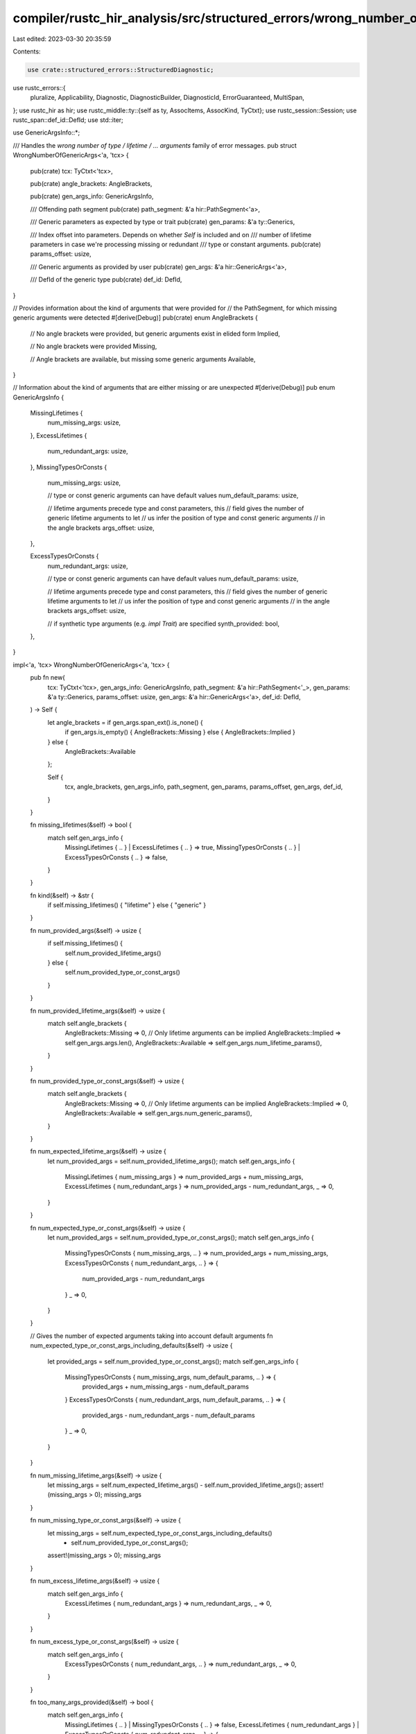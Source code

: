compiler/rustc_hir_analysis/src/structured_errors/wrong_number_of_generic_args.rs
=================================================================================

Last edited: 2023-03-30 20:35:59

Contents:

.. code-block:: rs

    use crate::structured_errors::StructuredDiagnostic;
use rustc_errors::{
    pluralize, Applicability, Diagnostic, DiagnosticBuilder, DiagnosticId, ErrorGuaranteed,
    MultiSpan,
};
use rustc_hir as hir;
use rustc_middle::ty::{self as ty, AssocItems, AssocKind, TyCtxt};
use rustc_session::Session;
use rustc_span::def_id::DefId;
use std::iter;

use GenericArgsInfo::*;

/// Handles the `wrong number of type / lifetime / ... arguments` family of error messages.
pub struct WrongNumberOfGenericArgs<'a, 'tcx> {
    pub(crate) tcx: TyCtxt<'tcx>,

    pub(crate) angle_brackets: AngleBrackets,

    pub(crate) gen_args_info: GenericArgsInfo,

    /// Offending path segment
    pub(crate) path_segment: &'a hir::PathSegment<'a>,

    /// Generic parameters as expected by type or trait
    pub(crate) gen_params: &'a ty::Generics,

    /// Index offset into parameters. Depends on whether `Self` is included and on
    /// number of lifetime parameters in case we're processing missing or redundant
    /// type or constant arguments.
    pub(crate) params_offset: usize,

    /// Generic arguments as provided by user
    pub(crate) gen_args: &'a hir::GenericArgs<'a>,

    /// DefId of the generic type
    pub(crate) def_id: DefId,
}

// Provides information about the kind of arguments that were provided for
// the PathSegment, for which missing generic arguments were detected
#[derive(Debug)]
pub(crate) enum AngleBrackets {
    // No angle brackets were provided, but generic arguments exist in elided form
    Implied,

    // No angle brackets were provided
    Missing,

    // Angle brackets are available, but missing some generic arguments
    Available,
}

// Information about the kind of arguments that are either missing or are unexpected
#[derive(Debug)]
pub enum GenericArgsInfo {
    MissingLifetimes {
        num_missing_args: usize,
    },
    ExcessLifetimes {
        num_redundant_args: usize,
    },
    MissingTypesOrConsts {
        num_missing_args: usize,

        // type or const generic arguments can have default values
        num_default_params: usize,

        // lifetime arguments precede type and const parameters, this
        // field gives the number of generic lifetime arguments to let
        // us infer the position of type and const generic arguments
        // in the angle brackets
        args_offset: usize,
    },

    ExcessTypesOrConsts {
        num_redundant_args: usize,

        // type or const generic arguments can have default values
        num_default_params: usize,

        // lifetime arguments precede type and const parameters, this
        // field gives the number of generic lifetime arguments to let
        // us infer the position of type and const generic arguments
        // in the angle brackets
        args_offset: usize,

        // if synthetic type arguments (e.g. `impl Trait`) are specified
        synth_provided: bool,
    },
}

impl<'a, 'tcx> WrongNumberOfGenericArgs<'a, 'tcx> {
    pub fn new(
        tcx: TyCtxt<'tcx>,
        gen_args_info: GenericArgsInfo,
        path_segment: &'a hir::PathSegment<'_>,
        gen_params: &'a ty::Generics,
        params_offset: usize,
        gen_args: &'a hir::GenericArgs<'a>,
        def_id: DefId,
    ) -> Self {
        let angle_brackets = if gen_args.span_ext().is_none() {
            if gen_args.is_empty() { AngleBrackets::Missing } else { AngleBrackets::Implied }
        } else {
            AngleBrackets::Available
        };

        Self {
            tcx,
            angle_brackets,
            gen_args_info,
            path_segment,
            gen_params,
            params_offset,
            gen_args,
            def_id,
        }
    }

    fn missing_lifetimes(&self) -> bool {
        match self.gen_args_info {
            MissingLifetimes { .. } | ExcessLifetimes { .. } => true,
            MissingTypesOrConsts { .. } | ExcessTypesOrConsts { .. } => false,
        }
    }

    fn kind(&self) -> &str {
        if self.missing_lifetimes() { "lifetime" } else { "generic" }
    }

    fn num_provided_args(&self) -> usize {
        if self.missing_lifetimes() {
            self.num_provided_lifetime_args()
        } else {
            self.num_provided_type_or_const_args()
        }
    }

    fn num_provided_lifetime_args(&self) -> usize {
        match self.angle_brackets {
            AngleBrackets::Missing => 0,
            // Only lifetime arguments can be implied
            AngleBrackets::Implied => self.gen_args.args.len(),
            AngleBrackets::Available => self.gen_args.num_lifetime_params(),
        }
    }

    fn num_provided_type_or_const_args(&self) -> usize {
        match self.angle_brackets {
            AngleBrackets::Missing => 0,
            // Only lifetime arguments can be implied
            AngleBrackets::Implied => 0,
            AngleBrackets::Available => self.gen_args.num_generic_params(),
        }
    }

    fn num_expected_lifetime_args(&self) -> usize {
        let num_provided_args = self.num_provided_lifetime_args();
        match self.gen_args_info {
            MissingLifetimes { num_missing_args } => num_provided_args + num_missing_args,
            ExcessLifetimes { num_redundant_args } => num_provided_args - num_redundant_args,
            _ => 0,
        }
    }

    fn num_expected_type_or_const_args(&self) -> usize {
        let num_provided_args = self.num_provided_type_or_const_args();
        match self.gen_args_info {
            MissingTypesOrConsts { num_missing_args, .. } => num_provided_args + num_missing_args,
            ExcessTypesOrConsts { num_redundant_args, .. } => {
                num_provided_args - num_redundant_args
            }
            _ => 0,
        }
    }

    // Gives the number of expected arguments taking into account default arguments
    fn num_expected_type_or_const_args_including_defaults(&self) -> usize {
        let provided_args = self.num_provided_type_or_const_args();
        match self.gen_args_info {
            MissingTypesOrConsts { num_missing_args, num_default_params, .. } => {
                provided_args + num_missing_args - num_default_params
            }
            ExcessTypesOrConsts { num_redundant_args, num_default_params, .. } => {
                provided_args - num_redundant_args - num_default_params
            }
            _ => 0,
        }
    }

    fn num_missing_lifetime_args(&self) -> usize {
        let missing_args = self.num_expected_lifetime_args() - self.num_provided_lifetime_args();
        assert!(missing_args > 0);
        missing_args
    }

    fn num_missing_type_or_const_args(&self) -> usize {
        let missing_args = self.num_expected_type_or_const_args_including_defaults()
            - self.num_provided_type_or_const_args();
        assert!(missing_args > 0);
        missing_args
    }

    fn num_excess_lifetime_args(&self) -> usize {
        match self.gen_args_info {
            ExcessLifetimes { num_redundant_args } => num_redundant_args,
            _ => 0,
        }
    }

    fn num_excess_type_or_const_args(&self) -> usize {
        match self.gen_args_info {
            ExcessTypesOrConsts { num_redundant_args, .. } => num_redundant_args,
            _ => 0,
        }
    }

    fn too_many_args_provided(&self) -> bool {
        match self.gen_args_info {
            MissingLifetimes { .. } | MissingTypesOrConsts { .. } => false,
            ExcessLifetimes { num_redundant_args }
            | ExcessTypesOrConsts { num_redundant_args, .. } => {
                assert!(num_redundant_args > 0);
                true
            }
        }
    }

    fn not_enough_args_provided(&self) -> bool {
        match self.gen_args_info {
            MissingLifetimes { num_missing_args }
            | MissingTypesOrConsts { num_missing_args, .. } => {
                assert!(num_missing_args > 0);
                true
            }
            ExcessLifetimes { .. } | ExcessTypesOrConsts { .. } => false,
        }
    }

    // Helper method to get the index offset in angle brackets, at which type or const arguments
    // start appearing
    fn get_lifetime_args_offset(&self) -> usize {
        match self.gen_args_info {
            MissingLifetimes { .. } | ExcessLifetimes { .. } => 0,
            MissingTypesOrConsts { args_offset, .. } | ExcessTypesOrConsts { args_offset, .. } => {
                args_offset
            }
        }
    }

    fn get_num_default_params(&self) -> usize {
        match self.gen_args_info {
            MissingTypesOrConsts { num_default_params, .. }
            | ExcessTypesOrConsts { num_default_params, .. } => num_default_params,
            _ => 0,
        }
    }

    fn is_synth_provided(&self) -> bool {
        match self.gen_args_info {
            ExcessTypesOrConsts { synth_provided, .. } => synth_provided,
            _ => false,
        }
    }

    // Helper function to choose a quantifier word for the number of expected arguments
    // and to give a bound for the number of expected arguments
    fn get_quantifier_and_bound(&self) -> (&'static str, usize) {
        if self.get_num_default_params() == 0 {
            match self.gen_args_info {
                MissingLifetimes { .. } | ExcessLifetimes { .. } => {
                    ("", self.num_expected_lifetime_args())
                }
                MissingTypesOrConsts { .. } | ExcessTypesOrConsts { .. } => {
                    ("", self.num_expected_type_or_const_args())
                }
            }
        } else {
            match self.gen_args_info {
                MissingLifetimes { .. } => ("at least ", self.num_expected_lifetime_args()),
                MissingTypesOrConsts { .. } => {
                    ("at least ", self.num_expected_type_or_const_args_including_defaults())
                }
                ExcessLifetimes { .. } => ("at most ", self.num_expected_lifetime_args()),
                ExcessTypesOrConsts { .. } => ("at most ", self.num_expected_type_or_const_args()),
            }
        }
    }

    // Creates lifetime name suggestions from the lifetime parameter names
    fn get_lifetime_args_suggestions_from_param_names(
        &self,
        path_hir_id: hir::HirId,
        num_params_to_take: usize,
    ) -> String {
        debug!(?path_hir_id);

        // If there was already a lifetime among the arguments, just replicate that one.
        if let Some(lt) = self.gen_args.args.iter().find_map(|arg| match arg {
            hir::GenericArg::Lifetime(lt) => Some(lt),
            _ => None,
        }) {
            return std::iter::repeat(lt.to_string())
                .take(num_params_to_take)
                .collect::<Vec<_>>()
                .join(", ");
        }

        let mut ret = Vec::new();
        let mut ty_id = None;
        for (id, node) in self.tcx.hir().parent_iter(path_hir_id) {
            debug!(?id);
            if let hir::Node::Ty(_) = node {
                ty_id = Some(id);
            }

            // Suggest `'_` when in function parameter or elided function return.
            if let Some(fn_decl) = node.fn_decl() && let Some(ty_id) = ty_id {
                let in_arg = fn_decl.inputs.iter().any(|t| t.hir_id == ty_id);
                let in_ret = matches!(fn_decl.output, hir::FnRetTy::Return(ty) if ty.hir_id == ty_id);

                if in_arg || (in_ret && fn_decl.lifetime_elision_allowed) {
                    return std::iter::repeat("'_".to_owned()).take(num_params_to_take).collect::<Vec<_>>().join(", ");
                }
            }

            // Suggest `'static` when in const/static item-like.
            if let hir::Node::Item(hir::Item {
                kind: hir::ItemKind::Static { .. } | hir::ItemKind::Const { .. },
                ..
            })
            | hir::Node::TraitItem(hir::TraitItem {
                kind: hir::TraitItemKind::Const { .. },
                ..
            })
            | hir::Node::ImplItem(hir::ImplItem {
                kind: hir::ImplItemKind::Const { .. },
                ..
            })
            | hir::Node::ForeignItem(hir::ForeignItem {
                kind: hir::ForeignItemKind::Static { .. },
                ..
            })
            | hir::Node::AnonConst(..) = node
            {
                return std::iter::repeat("'static".to_owned())
                    .take(num_params_to_take.saturating_sub(ret.len()))
                    .collect::<Vec<_>>()
                    .join(", ");
            }

            let params = if let Some(generics) = node.generics() {
                generics.params
            } else if let hir::Node::Ty(ty) = node
                && let hir::TyKind::BareFn(bare_fn) = ty.kind
            {
                bare_fn.generic_params
            } else {
                &[]
            };
            ret.extend(params.iter().filter_map(|p| {
                let hir::GenericParamKind::Lifetime { kind: hir::LifetimeParamKind::Explicit }
                    = p.kind
                else { return None };
                let hir::ParamName::Plain(name) = p.name else { return None };
                Some(name.to_string())
            }));

            if ret.len() >= num_params_to_take {
                return ret[..num_params_to_take].join(", ");
            }
            // We cannot refer to lifetimes defined in an outer function.
            if let hir::Node::Item(_) = node {
                break;
            }
        }

        // We could not gather enough lifetime parameters in the scope.
        // We use the parameter names from the target type's definition instead.
        self.gen_params
            .params
            .iter()
            .skip(self.params_offset + self.num_provided_lifetime_args())
            .take(num_params_to_take)
            .map(|param| param.name.to_string())
            .collect::<Vec<_>>()
            .join(", ")
    }

    // Creates type or constant name suggestions from the provided parameter names
    fn get_type_or_const_args_suggestions_from_param_names(
        &self,
        num_params_to_take: usize,
    ) -> String {
        let fn_sig = self.tcx.hir().get_if_local(self.def_id).and_then(hir::Node::fn_sig);
        let is_used_in_input = |def_id| {
            fn_sig.map_or(false, |fn_sig| {
                fn_sig.decl.inputs.iter().any(|ty| match ty.kind {
                    hir::TyKind::Path(hir::QPath::Resolved(
                        None,
                        hir::Path { res: hir::def::Res::Def(_, id), .. },
                    )) => *id == def_id,
                    _ => false,
                })
            })
        };
        self.gen_params
            .params
            .iter()
            .skip(self.params_offset + self.num_provided_type_or_const_args())
            .take(num_params_to_take)
            .map(|param| match param.kind {
                // This is being inferred from the item's inputs, no need to set it.
                ty::GenericParamDefKind::Type { .. } if is_used_in_input(param.def_id) => {
                    "_".to_string()
                }
                _ => param.name.to_string(),
            })
            .collect::<Vec<_>>()
            .join(", ")
    }

    fn get_unbound_associated_types(&self) -> Vec<String> {
        if self.tcx.is_trait(self.def_id) {
            let items: &AssocItems<'_> = self.tcx.associated_items(self.def_id);
            items
                .in_definition_order()
                .filter(|item| item.kind == AssocKind::Type)
                .filter(|item| {
                    !self.gen_args.bindings.iter().any(|binding| binding.ident.name == item.name)
                })
                .map(|item| item.name.to_ident_string())
                .collect()
        } else {
            Vec::default()
        }
    }

    fn create_error_message(&self) -> String {
        let def_path = self.tcx.def_path_str(self.def_id);
        let def_kind = self.tcx.def_kind(self.def_id).descr(self.def_id);
        let (quantifier, bound) = self.get_quantifier_and_bound();
        let kind = self.kind();
        let provided_lt_args = self.num_provided_lifetime_args();
        let provided_type_or_const_args = self.num_provided_type_or_const_args();

        let (provided_args_str, verb) = match self.gen_args_info {
            MissingLifetimes { .. } | ExcessLifetimes { .. } => (
                format!("{} lifetime argument{}", provided_lt_args, pluralize!(provided_lt_args)),
                pluralize!("was", provided_lt_args),
            ),
            MissingTypesOrConsts { .. } | ExcessTypesOrConsts { .. } => (
                format!(
                    "{} generic argument{}",
                    provided_type_or_const_args,
                    pluralize!(provided_type_or_const_args)
                ),
                pluralize!("was", provided_type_or_const_args),
            ),
        };

        if self.gen_args.span_ext().is_some() {
            format!(
                "this {} takes {}{} {} argument{} but {} {} supplied",
                def_kind,
                quantifier,
                bound,
                kind,
                pluralize!(bound),
                provided_args_str.as_str(),
                verb
            )
        } else {
            format!("missing generics for {} `{}`", def_kind, def_path)
        }
    }

    fn start_diagnostics(&self) -> DiagnosticBuilder<'tcx, ErrorGuaranteed> {
        let span = self.path_segment.ident.span;
        let msg = self.create_error_message();

        self.tcx.sess.struct_span_err_with_code(span, &msg, self.code())
    }

    /// Builds the `expected 1 type argument / supplied 2 type arguments` message.
    fn notify(&self, err: &mut Diagnostic) {
        let (quantifier, bound) = self.get_quantifier_and_bound();
        let provided_args = self.num_provided_args();

        err.span_label(
            self.path_segment.ident.span,
            format!(
                "expected {}{} {} argument{}",
                quantifier,
                bound,
                self.kind(),
                pluralize!(bound),
            ),
        );

        // When too many arguments were provided, we don't highlight each of them, because it
        // would overlap with the suggestion to remove them:
        //
        // ```
        // type Foo = Bar<usize, usize>;
        //                -----  ----- supplied 2 type arguments
        //                     ^^^^^^^ remove this type argument
        // ```
        if self.too_many_args_provided() {
            return;
        }

        let args = self
            .gen_args
            .args
            .iter()
            .skip(self.get_lifetime_args_offset())
            .take(provided_args)
            .enumerate();

        for (i, arg) in args {
            err.span_label(
                arg.span(),
                if i + 1 == provided_args {
                    format!(
                        "supplied {} {} argument{}",
                        provided_args,
                        self.kind(),
                        pluralize!(provided_args)
                    )
                } else {
                    String::new()
                },
            );
        }
    }

    fn suggest(&self, err: &mut Diagnostic) {
        debug!(
            "suggest(self.provided {:?}, self.gen_args.span(): {:?})",
            self.num_provided_args(),
            self.gen_args.span(),
        );

        match self.angle_brackets {
            AngleBrackets::Missing | AngleBrackets::Implied => self.suggest_adding_args(err),
            AngleBrackets::Available => {
                if self.not_enough_args_provided() {
                    self.suggest_adding_args(err);
                } else if self.too_many_args_provided() {
                    self.suggest_moving_args_from_assoc_fn_to_trait(err);
                    self.suggest_removing_args_or_generics(err);
                } else {
                    unreachable!();
                }
            }
        }
    }

    /// Suggests to add missing argument(s) when current invocation site already contains some
    /// generics:
    ///
    /// ```text
    /// type Map = HashMap<String>;
    /// ```
    fn suggest_adding_args(&self, err: &mut Diagnostic) {
        if self.gen_args.parenthesized {
            return;
        }

        match self.gen_args_info {
            MissingLifetimes { .. } => {
                self.suggest_adding_lifetime_args(err);
            }
            MissingTypesOrConsts { .. } => {
                self.suggest_adding_type_and_const_args(err);
            }
            _ => unreachable!(),
        }
    }

    fn suggest_adding_lifetime_args(&self, err: &mut Diagnostic) {
        debug!("suggest_adding_lifetime_args(path_segment: {:?})", self.path_segment);
        let num_missing_args = self.num_missing_lifetime_args();
        let num_params_to_take = num_missing_args;
        let msg = format!("add missing {} argument{}", self.kind(), pluralize!(num_missing_args));

        let suggested_args = self.get_lifetime_args_suggestions_from_param_names(
            self.path_segment.hir_id,
            num_params_to_take,
        );
        debug!("suggested_args: {:?}", &suggested_args);

        match self.angle_brackets {
            AngleBrackets::Missing => {
                let span = self.path_segment.ident.span;

                // insert a suggestion of the form "Y<'a, 'b>"
                let sugg = format!("<{}>", suggested_args);
                debug!("sugg: {:?}", sugg);

                err.span_suggestion_verbose(
                    span.shrink_to_hi(),
                    &msg,
                    sugg,
                    Applicability::HasPlaceholders,
                );
            }

            AngleBrackets::Available => {
                let (sugg_span, is_first) = if self.num_provided_lifetime_args() == 0 {
                    (self.gen_args.span().unwrap().shrink_to_lo(), true)
                } else {
                    let last_lt = &self.gen_args.args[self.num_provided_lifetime_args() - 1];
                    (last_lt.span().shrink_to_hi(), false)
                };
                let has_non_lt_args = self.num_provided_type_or_const_args() != 0;
                let has_bindings = !self.gen_args.bindings.is_empty();

                let sugg_prefix = if is_first { "" } else { ", " };
                let sugg_suffix =
                    if is_first && (has_non_lt_args || has_bindings) { ", " } else { "" };

                let sugg = format!("{}{}{}", sugg_prefix, suggested_args, sugg_suffix);
                debug!("sugg: {:?}", sugg);

                err.span_suggestion_verbose(sugg_span, &msg, sugg, Applicability::HasPlaceholders);
            }
            AngleBrackets::Implied => {
                // We never encounter missing lifetimes in situations in which lifetimes are elided
                unreachable!();
            }
        }
    }

    fn suggest_adding_type_and_const_args(&self, err: &mut Diagnostic) {
        let num_missing_args = self.num_missing_type_or_const_args();
        let msg = format!("add missing {} argument{}", self.kind(), pluralize!(num_missing_args));

        let suggested_args =
            self.get_type_or_const_args_suggestions_from_param_names(num_missing_args);
        debug!("suggested_args: {:?}", suggested_args);

        match self.angle_brackets {
            AngleBrackets::Missing | AngleBrackets::Implied => {
                let span = self.path_segment.ident.span;

                // insert a suggestion of the form "Y<T, U>"
                let sugg = format!("<{}>", suggested_args);
                debug!("sugg: {:?}", sugg);

                err.span_suggestion_verbose(
                    span.shrink_to_hi(),
                    &msg,
                    sugg,
                    Applicability::HasPlaceholders,
                );
            }
            AngleBrackets::Available => {
                let gen_args_span = self.gen_args.span().unwrap();
                let sugg_offset =
                    self.get_lifetime_args_offset() + self.num_provided_type_or_const_args();

                let (sugg_span, is_first) = if sugg_offset == 0 {
                    (gen_args_span.shrink_to_lo(), true)
                } else {
                    let arg_span = self.gen_args.args[sugg_offset - 1].span();
                    // If we came here then inferred lifetime's spans can only point
                    // to either the opening bracket or to the space right after.
                    // Both of these spans have an `hi` lower than or equal to the span
                    // of the generics excluding the brackets.
                    // This allows us to check if `arg_span` is the artificial span of
                    // an inferred lifetime, in which case the generic we're suggesting to
                    // add will be the first visible, even if it isn't the actual first generic.
                    (arg_span.shrink_to_hi(), arg_span.hi() <= gen_args_span.lo())
                };

                let sugg_prefix = if is_first { "" } else { ", " };
                let sugg_suffix =
                    if is_first && !self.gen_args.bindings.is_empty() { ", " } else { "" };

                let sugg = format!("{}{}{}", sugg_prefix, suggested_args, sugg_suffix);
                debug!("sugg: {:?}", sugg);

                err.span_suggestion_verbose(sugg_span, &msg, sugg, Applicability::HasPlaceholders);
            }
        }
    }

    /// Suggests moving redundant argument(s) of an associate function to the
    /// trait it belongs to.
    ///
    /// ```compile_fail
    /// Into::into::<Option<_>>(42) // suggests considering `Into::<Option<_>>::into(42)`
    /// ```
    fn suggest_moving_args_from_assoc_fn_to_trait(&self, err: &mut Diagnostic) {
        let trait_ = match self.tcx.trait_of_item(self.def_id) {
            Some(def_id) => def_id,
            None => return,
        };

        // Skip suggestion when the associated function is itself generic, it is unclear
        // how to split the provided parameters between those to suggest to the trait and
        // those to remain on the associated type.
        let num_assoc_fn_expected_args =
            self.num_expected_type_or_const_args() + self.num_expected_lifetime_args();
        if num_assoc_fn_expected_args > 0 {
            return;
        }

        let num_assoc_fn_excess_args =
            self.num_excess_type_or_const_args() + self.num_excess_lifetime_args();

        let trait_generics = self.tcx.generics_of(trait_);
        let num_trait_generics_except_self =
            trait_generics.count() - if trait_generics.has_self { 1 } else { 0 };

        let msg = format!(
            "consider moving {these} generic argument{s} to the `{name}` trait, which takes up to {num} argument{s}",
            these = pluralize!("this", num_assoc_fn_excess_args),
            s = pluralize!(num_assoc_fn_excess_args),
            name = self.tcx.item_name(trait_),
            num = num_trait_generics_except_self,
        );

        if let Some(parent_node) = self.tcx.hir().opt_parent_id(self.path_segment.hir_id)
        && let Some(parent_node) = self.tcx.hir().find(parent_node)
        && let hir::Node::Expr(expr) = parent_node {
            match &expr.kind {
                hir::ExprKind::Path(qpath) => {
                    self.suggest_moving_args_from_assoc_fn_to_trait_for_qualified_path(
                        err,
                        qpath,
                        msg,
                        num_assoc_fn_excess_args,
                        num_trait_generics_except_self
                    )
                },
                hir::ExprKind::MethodCall(..) => {
                    self.suggest_moving_args_from_assoc_fn_to_trait_for_method_call(
                        err,
                        trait_,
                        expr,
                        msg,
                        num_assoc_fn_excess_args,
                        num_trait_generics_except_self
                    )
                },
                _ => return,
            }
        }
    }

    fn suggest_moving_args_from_assoc_fn_to_trait_for_qualified_path(
        &self,
        err: &mut Diagnostic,
        qpath: &'tcx hir::QPath<'tcx>,
        msg: String,
        num_assoc_fn_excess_args: usize,
        num_trait_generics_except_self: usize,
    ) {
        if let hir::QPath::Resolved(_, path) = qpath
        && let Some(trait_path_segment) = path.segments.get(0) {
            let num_generic_args_supplied_to_trait = trait_path_segment.args().num_generic_params();

            if num_generic_args_supplied_to_trait + num_assoc_fn_excess_args == num_trait_generics_except_self
            {
                if let Some(span) = self.gen_args.span_ext()
                && let Ok(snippet) = self.tcx.sess.source_map().span_to_snippet(span) {
                    let sugg = vec![
                        (self.path_segment.ident.span, format!("{}::{}", snippet, self.path_segment.ident)),
                        (span.with_lo(self.path_segment.ident.span.hi()), "".to_owned())
                    ];

                    err.multipart_suggestion(
                        msg,
                        sugg,
                        Applicability::MaybeIncorrect
                    );
                }
            }
        }
    }

    fn suggest_moving_args_from_assoc_fn_to_trait_for_method_call(
        &self,
        err: &mut Diagnostic,
        trait_def_id: DefId,
        expr: &'tcx hir::Expr<'tcx>,
        msg: String,
        num_assoc_fn_excess_args: usize,
        num_trait_generics_except_self: usize,
    ) {
        let sm = self.tcx.sess.source_map();
        let hir::ExprKind::MethodCall(_, rcvr, args, _) = expr.kind else { return; };
        if num_assoc_fn_excess_args != num_trait_generics_except_self {
            return;
        }
        let Some(gen_args) = self.gen_args.span_ext() else { return; };
        let Ok(generics) = sm.span_to_snippet(gen_args) else { return; };
        let Ok(rcvr) = sm.span_to_snippet(
            rcvr.span.find_ancestor_inside(expr.span).unwrap_or(rcvr.span)
        ) else { return; };
        let Ok(rest) =
            (match args {
                [] => Ok(String::new()),
                [arg] => sm.span_to_snippet(
                    arg.span.find_ancestor_inside(expr.span).unwrap_or(arg.span),
                ),
                [first, .., last] => {
                    let first_span =
                        first.span.find_ancestor_inside(expr.span).unwrap_or(first.span);
                    let last_span =
                        last.span.find_ancestor_inside(expr.span).unwrap_or(last.span);
                    sm.span_to_snippet(first_span.to(last_span))
                }
            }) else { return; };
        let comma = if args.len() > 0 { ", " } else { "" };
        let trait_path = self.tcx.def_path_str(trait_def_id);
        let method_name = self.tcx.item_name(self.def_id);
        err.span_suggestion(
            expr.span,
            msg,
            format!("{trait_path}::{generics}::{method_name}({rcvr}{comma}{rest})"),
            Applicability::MaybeIncorrect,
        );
    }

    /// Suggests to remove redundant argument(s):
    ///
    /// ```text
    /// type Map = HashMap<String, String, String, String>;
    /// ```
    fn suggest_removing_args_or_generics(&self, err: &mut Diagnostic) {
        let num_provided_lt_args = self.num_provided_lifetime_args();
        let num_provided_type_const_args = self.num_provided_type_or_const_args();
        let unbound_types = self.get_unbound_associated_types();
        let num_provided_args = num_provided_lt_args + num_provided_type_const_args;
        assert!(num_provided_args > 0);

        let num_redundant_lt_args = self.num_excess_lifetime_args();
        let num_redundant_type_or_const_args = self.num_excess_type_or_const_args();
        let num_redundant_args = num_redundant_lt_args + num_redundant_type_or_const_args;

        let redundant_lifetime_args = num_redundant_lt_args > 0;
        let redundant_type_or_const_args = num_redundant_type_or_const_args > 0;

        let remove_entire_generics = num_redundant_args >= self.gen_args.args.len();
        let provided_args_matches_unbound_traits =
            unbound_types.len() == num_redundant_type_or_const_args;

        let remove_lifetime_args = |err: &mut Diagnostic| {
            let mut lt_arg_spans = Vec::new();
            let mut found_redundant = false;
            for arg in self.gen_args.args {
                if let hir::GenericArg::Lifetime(_) = arg {
                    lt_arg_spans.push(arg.span());
                    if lt_arg_spans.len() > self.num_expected_lifetime_args() {
                        found_redundant = true;
                    }
                } else if found_redundant {
                    // Argument which is redundant and separated like this `'c`
                    // is not included to avoid including `Bar` in span.
                    // ```
                    // type Foo<'a, T> = &'a T;
                    // let _: Foo<'a, 'b, Bar, 'c>;
                    // ```
                    break;
                }
            }

            let span_lo_redundant_lt_args = lt_arg_spans[self.num_expected_lifetime_args()];
            let span_hi_redundant_lt_args = lt_arg_spans[lt_arg_spans.len() - 1];

            let span_redundant_lt_args = span_lo_redundant_lt_args.to(span_hi_redundant_lt_args);
            debug!("span_redundant_lt_args: {:?}", span_redundant_lt_args);

            let num_redundant_lt_args = lt_arg_spans.len() - self.num_expected_lifetime_args();
            let msg_lifetimes = format!(
                "remove {these} lifetime argument{s}",
                these = pluralize!("this", num_redundant_lt_args),
                s = pluralize!(num_redundant_lt_args),
            );

            err.span_suggestion(
                span_redundant_lt_args,
                &msg_lifetimes,
                "",
                Applicability::MaybeIncorrect,
            );
        };

        let remove_type_or_const_args = |err: &mut Diagnostic| {
            let mut gen_arg_spans = Vec::new();
            let mut found_redundant = false;
            for arg in self.gen_args.args {
                match arg {
                    hir::GenericArg::Type(_)
                    | hir::GenericArg::Const(_)
                    | hir::GenericArg::Infer(_) => {
                        gen_arg_spans.push(arg.span());
                        if gen_arg_spans.len() > self.num_expected_type_or_const_args() {
                            found_redundant = true;
                        }
                    }
                    _ if found_redundant => break,
                    _ => {}
                }
            }

            let span_lo_redundant_type_or_const_args =
                gen_arg_spans[self.num_expected_type_or_const_args()];
            let span_hi_redundant_type_or_const_args = gen_arg_spans[gen_arg_spans.len() - 1];

            let span_redundant_type_or_const_args =
                span_lo_redundant_type_or_const_args.to(span_hi_redundant_type_or_const_args);
            debug!("span_redundant_type_or_const_args: {:?}", span_redundant_type_or_const_args);

            let num_redundant_gen_args =
                gen_arg_spans.len() - self.num_expected_type_or_const_args();
            let msg_types_or_consts = format!(
                "remove {these} generic argument{s}",
                these = pluralize!("this", num_redundant_gen_args),
                s = pluralize!(num_redundant_gen_args),
            );

            err.span_suggestion(
                span_redundant_type_or_const_args,
                &msg_types_or_consts,
                "",
                Applicability::MaybeIncorrect,
            );
        };

        // If there is a single unbound associated type and a single excess generic param
        // suggest replacing the generic param with the associated type bound
        if provided_args_matches_unbound_traits && !unbound_types.is_empty() {
            let unused_generics = &self.gen_args.args[self.num_expected_type_or_const_args()..];
            let suggestions = iter::zip(unused_generics, &unbound_types)
                .map(|(potential, name)| (potential.span().shrink_to_lo(), format!("{name} = ")))
                .collect::<Vec<_>>();

            if !suggestions.is_empty() {
                err.multipart_suggestion_verbose(
                    &format!(
                        "replace the generic bound{s} with the associated type{s}",
                        s = pluralize!(unbound_types.len())
                    ),
                    suggestions,
                    Applicability::MaybeIncorrect,
                );
            }
        } else if remove_entire_generics {
            let span = self
                .path_segment
                .args
                .unwrap()
                .span_ext()
                .unwrap()
                .with_lo(self.path_segment.ident.span.hi());

            let msg = format!(
                "remove these {}generics",
                if self.gen_args.parenthesized { "parenthetical " } else { "" },
            );

            err.span_suggestion(span, &msg, "", Applicability::MaybeIncorrect);
        } else if redundant_lifetime_args && redundant_type_or_const_args {
            remove_lifetime_args(err);
            remove_type_or_const_args(err);
        } else if redundant_lifetime_args {
            remove_lifetime_args(err);
        } else {
            assert!(redundant_type_or_const_args);
            remove_type_or_const_args(err);
        }
    }

    /// Builds the `type defined here` message.
    fn show_definition(&self, err: &mut Diagnostic) {
        let mut spans: MultiSpan = if let Some(def_span) = self.tcx.def_ident_span(self.def_id) {
            if self.tcx.sess.source_map().is_span_accessible(def_span) {
                def_span.into()
            } else {
                return;
            }
        } else {
            return;
        };

        let msg = {
            let def_kind = self.tcx.def_kind(self.def_id).descr(self.def_id);
            let (quantifier, bound) = self.get_quantifier_and_bound();

            let params = if bound == 0 {
                String::new()
            } else {
                let params = self
                    .gen_params
                    .params
                    .iter()
                    .skip(self.params_offset)
                    .take(bound)
                    .map(|param| {
                        let span = self.tcx.def_span(param.def_id);
                        spans.push_span_label(span, "");
                        param
                    })
                    .map(|param| format!("`{}`", param.name))
                    .collect::<Vec<_>>()
                    .join(", ");

                format!(": {}", params)
            };

            format!(
                "{} defined here, with {}{} {} parameter{}{}",
                def_kind,
                quantifier,
                bound,
                self.kind(),
                pluralize!(bound),
                params,
            )
        };

        err.span_note(spans, &msg);
    }

    /// Add note if `impl Trait` is explicitly specified.
    fn note_synth_provided(&self, err: &mut Diagnostic) {
        if !self.is_synth_provided() {
            return;
        }

        err.note("`impl Trait` cannot be explicitly specified as a generic argument");
    }
}

impl<'tcx> StructuredDiagnostic<'tcx> for WrongNumberOfGenericArgs<'_, 'tcx> {
    fn session(&self) -> &Session {
        self.tcx.sess
    }

    fn code(&self) -> DiagnosticId {
        rustc_errors::error_code!(E0107)
    }

    fn diagnostic_common(&self) -> DiagnosticBuilder<'tcx, ErrorGuaranteed> {
        let mut err = self.start_diagnostics();

        self.notify(&mut err);
        self.suggest(&mut err);
        self.show_definition(&mut err);
        self.note_synth_provided(&mut err);

        err
    }
}



